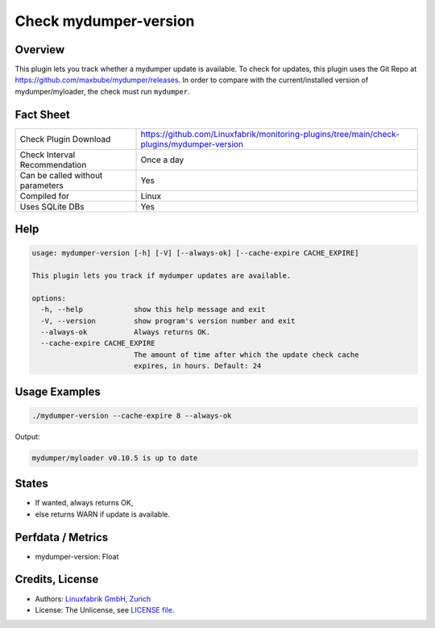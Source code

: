 Check mydumper-version
======================

Overview
--------

This plugin lets you track whether a mydumper update is available. To check for updates, this plugin uses the Git Repo at https://github.com/maxbube/mydumper/releases. In order to compare with the current/installed version of mydumper/myloader, the check must run ``mydumper``.


Fact Sheet
----------

.. csv-table::
    :widths: 30, 70

    "Check Plugin Download",                "https://github.com/Linuxfabrik/monitoring-plugins/tree/main/check-plugins/mydumper-version"
    "Check Interval Recommendation",        "Once a day"
    "Can be called without parameters",     "Yes"
    "Compiled for",                         "Linux"
    "Uses SQLite DBs",                      "Yes"


Help
----

.. code-block:: text

    usage: mydumper-version [-h] [-V] [--always-ok] [--cache-expire CACHE_EXPIRE]

    This plugin lets you track if mydumper updates are available.

    options:
      -h, --help            show this help message and exit
      -V, --version         show program's version number and exit
      --always-ok           Always returns OK.
      --cache-expire CACHE_EXPIRE
                            The amount of time after which the update check cache
                            expires, in hours. Default: 24


Usage Examples
--------------

.. code-block:: bash

    ./mydumper-version --cache-expire 8 --always-ok

Output:

.. code-block:: text

    mydumper/myloader v0.10.5 is up to date


States
------

* If wanted, always returns OK,
* else returns WARN if update is available.


Perfdata / Metrics
------------------

* mydumper-version: Float


Credits, License
----------------

* Authors: `Linuxfabrik GmbH, Zurich <https://www.linuxfabrik.ch>`_
* License: The Unlicense, see `LICENSE file <https://unlicense.org/>`_.
